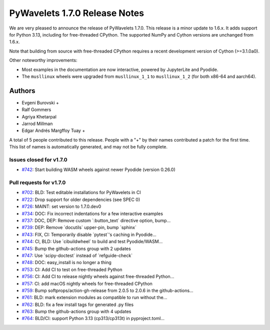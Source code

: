 ==============================
PyWavelets 1.7.0 Release Notes
==============================

We are very pleased to announce the release of PyWavelets 1.7.0. This release
is a minor update to 1.6.x. It adds support for Python 3.13, including for
free-threaded CPython. The supported NumPy and Cython versions are unchanged
from 1.6.x.

Note that building from source with free-threaded CPython requires a recent
development version of Cython (>=3.1.0a0).

Other noteworthy improvements:

- Most examples in the documentation are now interactive, powered by
  JupyterLite and Pyodide.
- The ``musllinux`` wheels were upgraded from ``musllinux_1_1`` to
  ``musllinux_1_2`` (for both x86-64 and aarch64).


Authors
=======

* Evgeni Burovski +
* Ralf Gommers
* Agriya Khetarpal
* Jarrod Millman
* Edgar Andrés Margffoy Tuay +

A total of 5 people contributed to this release.
People with a "+" by their names contributed a patch for the first time.
This list of names is automatically generated, and may not be fully complete.


Issues closed for v1.7.0
------------------------

* `#742 <https://github.com/PyWavelets/pywt/issues/742>`__: Start building WASM wheels against newer Pyodide (version 0.26.0)


Pull requests for v1.7.0
------------------------

* `#702 <https://github.com/PyWavelets/pywt/pull/702>`__: BLD: Test editable installations for PyWavelets in CI
* `#722 <https://github.com/PyWavelets/pywt/pull/722>`__: Drop support for older dependencies (see SPEC 0)
* `#726 <https://github.com/PyWavelets/pywt/pull/726>`__: MAINT: set version to 1.7.0.dev0
* `#734 <https://github.com/PyWavelets/pywt/pull/734>`__: DOC: Fix incorrect indentations for a few interactive examples
* `#737 <https://github.com/PyWavelets/pywt/pull/737>`__: DOC, DEP: Remove custom \`:button_text\` directive option, bump...
* `#739 <https://github.com/PyWavelets/pywt/pull/739>`__: DEP: Remove \`docutils\` upper-pin, bump \`sphinx\`
* `#743 <https://github.com/PyWavelets/pywt/pull/743>`__: FIX, CI: Temporarily disable \`pytest\`'s caching in Pyodide...
* `#744 <https://github.com/PyWavelets/pywt/pull/744>`__: CI, BLD: Use \`cibuildwheel\` to build and test Pyodide/WASM...
* `#745 <https://github.com/PyWavelets/pywt/pull/745>`__: Bump the github-actions group with 2 updates
* `#747 <https://github.com/PyWavelets/pywt/pull/747>`__: Use \`scipy-doctest\` instead of \`refguide-check\`
* `#748 <https://github.com/PyWavelets/pywt/pull/748>`__: DOC: easy_install is no longer a thing
* `#753 <https://github.com/PyWavelets/pywt/pull/753>`__: CI: Add CI to test on free-threaded Python
* `#756 <https://github.com/PyWavelets/pywt/pull/756>`__: CI: Add CI to release nightly wheels against free-threaded Python...
* `#757 <https://github.com/PyWavelets/pywt/pull/757>`__: CI: add macOS nightly wheels for free-threaded CPython
* `#759 <https://github.com/PyWavelets/pywt/pull/759>`__: Bump softprops/action-gh-release from 2.0.5 to 2.0.6 in the github-actions...
* `#761 <https://github.com/PyWavelets/pywt/pull/761>`__: BLD: mark extension modules as compatible to run without the...
* `#762 <https://github.com/PyWavelets/pywt/pull/762>`__: BLD: fix a few install tags for generated .py files
* `#763 <https://github.com/PyWavelets/pywt/pull/763>`__: Bump the github-actions group with 4 updates
* `#764 <https://github.com/PyWavelets/pywt/pull/764>`__: BLD/CI: support Python 3.13 (cp313/cp313t) in pyproject.toml...
